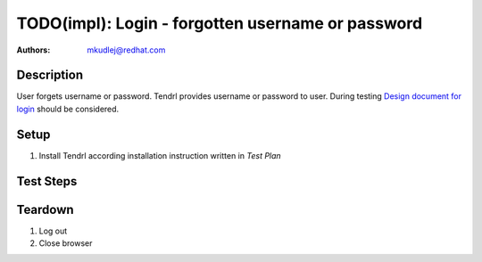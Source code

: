 TODO(impl): Login - forgotten username or password
***************************************************

:authors: 
          - mkudlej@redhat.com

.. _Design document for login: https://redhat.invisionapp.com/share/6T900V2ZX#/screens/198042643

Description
===========

User forgets username or password. Tendrl provides username or password to user.
During testing `Design document for login`_ should be considered.

Setup
=====

#. Install Tendrl according installation instruction written in *Test Plan*

Test Steps
==========

.. test_step:: 1

    Go to login page 

.. test_result:: 1

    Page should loaded properly. Especially it should contain ``Username`` and ``Password`` inputs and ``Log In`` button.

.. test_step:: 2

    Click on ``Forgot username`` link or ``password`` link.

.. test_result:: 2

    Check if Tendrl sends to user forgotten username or resets password.
    
Teardown
========

#. Log out

#. Close browser
